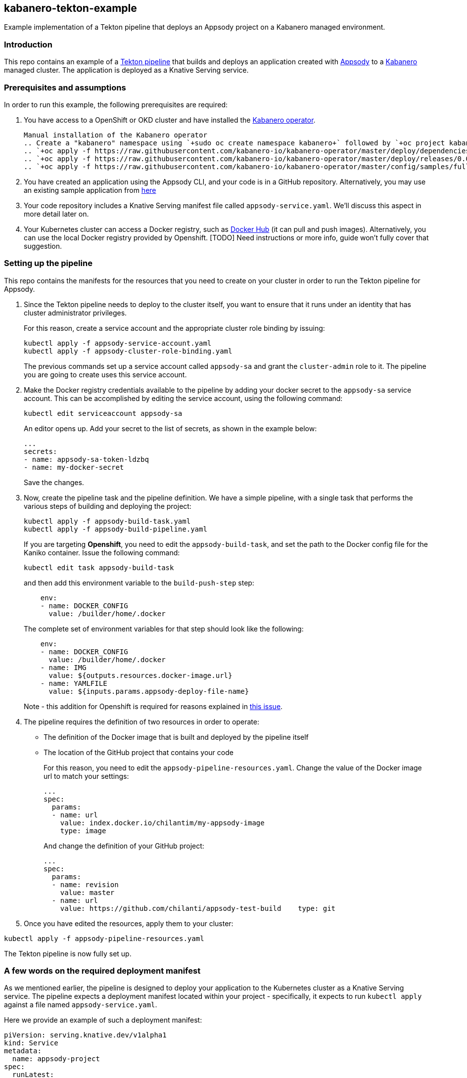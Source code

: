 == kabanero-tekton-example

Example implementation of a Tekton pipeline that deploys an Appsody project on a Kabanero managed environment.

=== Introduction

This repo contains an example of a https://github.com/tektoncd/pipeline[Tekton pipeline] that builds and deploys an application created with https://github.com/appsody/appsody[Appsody] to a https://github.com/kabanero-io[Kabanero] managed cluster. The application is deployed as a Knative Serving service.

=== Prerequisites and assumptions

In order to run this example, the following prerequisites are required:

. You have access to a OpenShift or OKD cluster and have installed the https://github.com/kabanero-io/kabanero-operator[Kabanero operator].

+
....
Manual installation of the Kabanero operator
.. Create a "kabanero" namespace using `+sudo oc create namespace kabanero+` followed by `+oc project kabanero`+ to set your context to the new namespace.
.. `+oc apply -f https://raw.githubusercontent.com/kabanero-io/kabanero-operator/master/deploy/dependencies.yaml+`
.. `+oc apply -f https://raw.githubusercontent.com/kabanero-io/kabanero-operator/master/deploy/releases/0.0.1/kabanero-operator.yaml+`
.. `+oc apply -f https://raw.githubusercontent.com/kabanero-io/kabanero-operator/master/config/samples/full.yaml+`
....
+
. You have created an application using the Appsody CLI, and your code is in a GitHub repository. Alternatively, you may use an existing sample application from https://github.com/smcclem/appsody-test-project[here]
. Your code repository includes a Knative Serving manifest file called `+appsody-service.yaml+`. We'll discuss this aspect in more detail later on.
. Your Kubernetes cluster can access a Docker registry, such as https://hub.docker.com/[Docker Hub] (it can pull and push images). Alternatively, you can use the local Docker registry provided by Openshift. [TODO] Need instructions or more info, guide won't fully cover that suggestion.

=== Setting up the pipeline

This repo contains the manifests for the resources that you need to create on your cluster in order to run the Tekton pipeline for Appsody.

. Since the Tekton pipeline needs to deploy to the cluster itself, you want to ensure that it runs under an identity that has cluster administrator privileges.
+
For this reason, create a service account and the appropriate cluster role binding by issuing:
+
....
kubectl apply -f appsody-service-account.yaml
kubectl apply -f appsody-cluster-role-binding.yaml
....
+
The previous commands set up a service account called `+appsody-sa+` and grant the `+cluster-admin+` role to it. The pipeline you are going to create uses this service account.
. Make the Docker registry credentials available to the pipeline by adding your docker secret to the `+appsody-sa+` service account. This can be accomplished by editing the service account, using the following command:
+
....
kubectl edit serviceaccount appsody-sa
....
+
An editor opens up. Add your secret to the list of secrets, as shown in the example below:
+
....
...
secrets:
- name: appsody-sa-token-ldzbq
- name: my-docker-secret
....
+
Save the changes.
. Now, create the pipeline task and the pipeline definition. We have a simple pipeline, with a single task that performs the various steps of building and deploying the project:
+
....
kubectl apply -f appsody-build-task.yaml
kubectl apply -f appsody-build-pipeline.yaml
....
+
If you are targeting *Openshift*, you need to edit the `+appsody-build-task+`, and set the path to the Docker config file for the Kaniko container. Issue the following command:
+
....
kubectl edit task appsody-build-task
....
+
and then add this environment variable to the `+build-push-step+` step:
+
....
    env:
    - name: DOCKER_CONFIG
      value: /builder/home/.docker
....
+
The complete set of environment variables for that step should look like the following:
+
....
    env:
    - name: DOCKER_CONFIG
      value: /builder/home/.docker
    - name: IMG
      value: ${outputs.resources.docker-image.url}
    - name: YAMLFILE
      value: ${inputs.params.appsody-deploy-file-name}
....
+
Note - this addition for Openshift is required for reasons explained in https://github.com/appsody/tekton-example/issues/6[this issue].
. The pipeline requires the definition of two resources in order to operate:
* The definition of the Docker image that is built and deployed by the pipeline itself
* The location of the GitHub project that contains your code
+
For this reason, you need to edit the `+appsody-pipeline-resources.yaml+`. Change the value of the Docker image url to match your settings:
+
....
...
spec:
  params:
  - name: url
    value: index.docker.io/chilantim/my-appsody-image
    type: image
....
+
And change the definition of your GitHub project:
+
....
...
spec:
  params:
  - name: revision
    value: master
  - name: url
    value: https://github.com/chilanti/appsody-test-build    type: git
....
. Once you have edited the resources, apply them to your cluster:

....
kubectl apply -f appsody-pipeline-resources.yaml
....

The Tekton pipeline is now fully set up.

=== A few words on the required deployment manifest

As we mentioned earlier, the pipeline is designed to deploy your application to the Kubernetes cluster as a Knative Serving service. The pipeline expects a deployment manifest located within your project - specifically, it expects to run `+kubectl apply+` against a file named `+appsody-service.yaml+`.

Here we provide an example of such a deployment manifest:

....
piVersion: serving.knative.dev/v1alpha1
kind: Service
metadata:
  name: appsody-project
spec:
  runLatest:
    configuration:
      revisionTemplate:
        spec:
          container:
            image: mydockeraccount/appsody-project
            imagePullPolicy: Always
            ports:
            - containerPort: 3000

....

The file can be located anywhere within your project, since the pipeline will discover it.

Notice that the image url must match the definition of the Docker image resource that you created for the pipeline. The `+containerPort+` must be set to the port number on which the server inside the Appsody stack is configured to listen.

One way to obtain a manifest file that has all the matching settings is to run the `+appsody deploy+` command, as described in https://appsody.dev/docs[the Appsody documentation].

It must be noted, however, that the pipeline can work with any deployment manifest - not limited to Knative Serving services. Its current implementation applies whatever deployment manifest is contained in `+appsody-service.yaml+`.

The file name can be modified by simply changing the relevant line in `+appsody-build-pipeline.yaml+`, as pointed out here:

....
      params:
      - name: appsody-deploy-file-name
        value: appsody-service.yaml
....

Also, if you wanted to retrieve a deployment manifest from a different repository, rather than assuming its presence in the application code repository, you could modify this section of `+appsody-build-task.yaml+`:

....
    - name: install-knative
      image: lachlanevenson/k8s-kubectl
      command: ['/bin/sh']
      args: ['-c', 'find /workspace/extracted -name ${YAMLFILE} -type f|xargs kubectl apply -f']
      env:
        - name: YAMLFILE
          value: ${inputs.params.appsody-deploy-file-name}
....

The implementation we have provided assumes the deployment manifest is in the `+workspace\extracted+` directory, which contains a clone of the source repository - but it could be adjusted to obtain that file from a different source.

=== Running the pipeline manually

The execution of a Tekton pipeline can be triggered automatically by a webhook that you can define on your GitHub project. However, that requires your Kubernetes cluster to be accessible on a public internet endpoint. For this reason, we provided a manual trigger (or PipelineRun resource) that you can use to kick off the pipeline on your cluster.

Run the following command:

....
kubectl apply -f appsody-pipeline-run.yaml
....

You will observe the pipeline being executed on your cluster.
